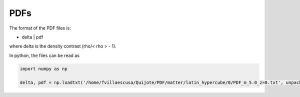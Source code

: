*******
PDFs
*******

The format of the PDF files is:

- delta | pdf
  
where delta is the density contrast (rho/< rho > - 1).

In python, the files can be read as

.. code-block:: python

    import numpy as np
    
    delta, pdf = np.loadtxt('/home/fvillaescusa/Quijote/PDF/matter/latin_hypercube/0/PDF_m_5.0_z=0.txt', unpack=True)

